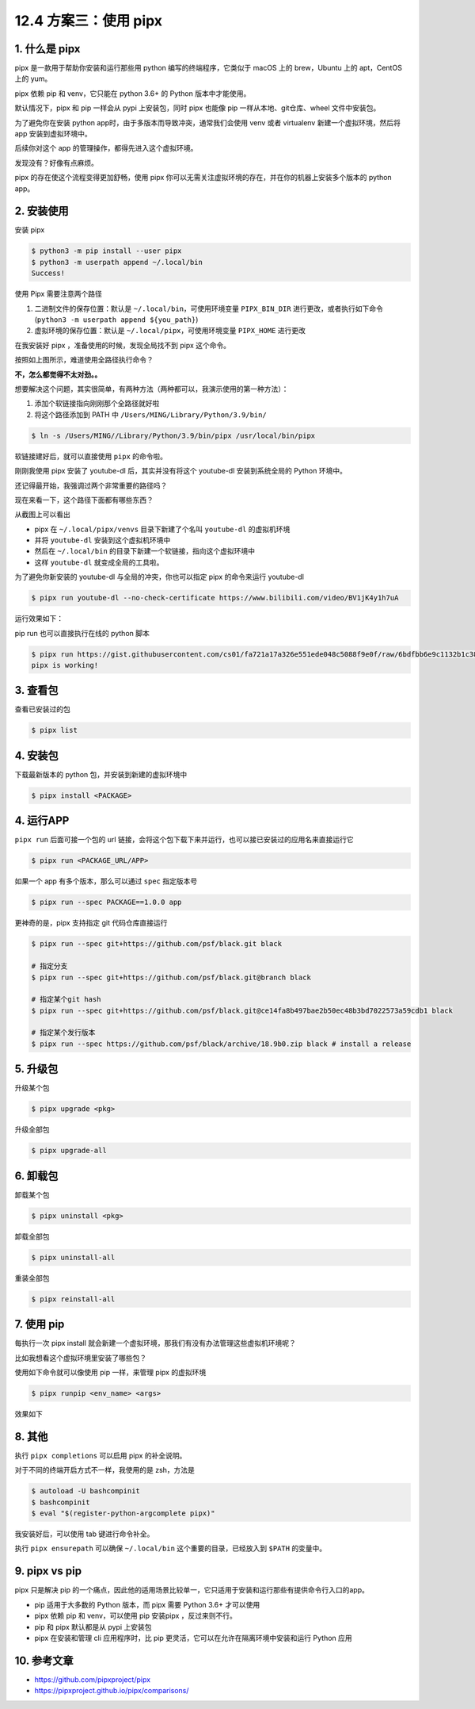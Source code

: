 12.4 方案三：使用 pipx
======================

|image0|

1. 什么是 pipx
--------------

pipx 是一款用于帮助你安装和运行那些用 python 编写的终端程序，它类似于
macOS 上的 brew，Ubuntu 上的 apt，CentOS 上的 yum。

pipx 依赖 pip 和 venv，它只能在 python 3.6+ 的 Python 版本中才能使用。

默认情况下，pipx 和 pip 一样会从 pypi 上安装包，同时 pipx 也能像 pip
一样从本地、git仓库、wheel 文件中安装包。

为了避免你在安装 python app时，由于多版本而导致冲突，通常我们会使用 venv
或者 virtualenv 新建一个虚拟环境，然后将 app 安装到虚拟环境中。

后续你对这个 app 的管理操作，都得先进入这个虚拟环境。

发现没有？好像有点麻烦。

pipx 的存在使这个流程变得更加舒畅，使用 pipx
你可以无需关注虚拟环境的存在，并在你的机器上安装多个版本的 python app。

2. 安装使用
-----------

安装 pipx

.. code:: shell

   $ python3 -m pip install --user pipx
   $ python3 -m userpath append ~/.local/bin
   Success!

使用 Pipx 需要注意两个路径

1. 二进制文件的保存位置：默认是 ``~/.local/bin``\ ，可使用环境变量
   ``PIPX_BIN_DIR``
   进行更改，或者执行如下命令(\ ``python3 -m userpath append ${you_path}``)
2. 虚拟环境的保存位置：默认是 ``~/.local/pipx``\ ，可使用环境变量
   ``PIPX_HOME`` 进行更改

在我安装好 pipx ，准备使用的时候，发现全局找不到 pipx 这个命令。

|image1|

按照如上图所示，难道使用全路径执行命令？

**不，怎么都觉得不太对劲。。**

想要解决这个问题，其实很简单，有两种方法（两种都可以，我演示使用的第一种方法）：

1. 添加个软链接指向刚刚那个全路径就好啦
2. 将这个路径添加到 PATH 中 ``/Users/MING/Library/Python/3.9/bin/``

.. code:: shell

   $ ln -s /Users/MING//Library/Python/3.9/bin/pipx /usr/local/bin/pipx

软链接建好后，就可以直接使用 ``pipx`` 的命令啦。

|image2|

刚刚我使用 pipx 安装了 youtube-dl 后，其实并没有将这个 youtube-dl
安装到系统全局的 Python 环境中。

还记得最开始，我强调过两个非常重要的路径吗？

现在来看一下，这个路径下面都有哪些东西？

|image3|

从截图上可以看出

-  pipx 在 ``~/.local/pipx/venvs`` 目录下新建了个名叫 ``youtube-dl``
   的虚拟机环境
-  并将 ``youtube-dl`` 安装到这个虚拟机环境中
-  然后在 ``~/.local/bin`` 的目录下新建一个软链接，指向这个虚拟环境中
-  这样 ``youtube-dl`` 就变成全局的工具啦。

|image4|

为了避免你新安装的 youtube-dl 与全局的冲突，你也可以指定 pipx
的命令来运行 youtube-dl

.. code:: shell

   $ pipx run youtube-dl --no-check-certificate https://www.bilibili.com/video/BV1jK4y1h7uA

运行效果如下：

|image5|

pip run 也可以直接执行在线的 python 脚本

.. code:: shell

   $ pipx run https://gist.githubusercontent.com/cs01/fa721a17a326e551ede048c5088f9e0f/raw/6bdfbb6e9c1132b1c38fdd2f195d4a24c540c324/pipx-demo.py
   pipx is working!

3. 查看包
---------

查看已安装过的包

.. code:: shell

   $ pipx list

4. 安装包
---------

下载最新版本的 python 包，并安装到新建的虚拟环境中

.. code:: shell

   $ pipx install <PACKAGE>

4. 运行APP
----------

``pipx run`` 后面可接一个包的 url
链接，会将这个包下载下来并运行，也可以接已安装过的应用名来直接运行它

.. code:: shell

   $ pipx run <PACKAGE_URL/APP>

如果一个 app 有多个版本，那么可以通过 ``spec`` 指定版本号

.. code:: shell

   $ pipx run --spec PACKAGE==1.0.0 app

更神奇的是，pipx 支持指定 git 代码仓库直接运行

.. code:: shell

   $ pipx run --spec git+https://github.com/psf/black.git black

   # 指定分支
   $ pipx run --spec git+https://github.com/psf/black.git@branch black  

   # 指定某个git hash
   $ pipx run --spec git+https://github.com/psf/black.git@ce14fa8b497bae2b50ec48b3bd7022573a59cdb1 black 

   # 指定某个发行版本
   $ pipx run --spec https://github.com/psf/black/archive/18.9b0.zip black # install a release

5. 升级包
---------

升级某个包

.. code:: shell

   $ pipx upgrade <pkg>

升级全部包

.. code:: shell

   $ pipx upgrade-all

6. 卸载包
---------

卸载某个包

.. code:: shell

   $ pipx uninstall <pkg>

卸载全部包

.. code:: shell

   $ pipx uninstall-all

重装全部包

.. code:: shell

   $ pipx reinstall-all

7. 使用 pip
-----------

每执行一次 pipx install
就会新建一个虚拟环境，那我们有没有办法管理这些虚拟机环境呢？

比如我想看这个虚拟环境里安装了哪些包？

使用如下命令就可以像使用 pip 一样，来管理 pipx 的虚拟环境

.. code:: shell

   $ pipx runpip <env_name> <args>

效果如下

|image6|

8. 其他
-------

执行 ``pipx completions`` 可以启用 pipx 的补全说明。

对于不同的终端开启方式不一样，我使用的是 zsh，方法是

.. code:: shell

   $ autoload -U bashcompinit
   $ bashcompinit
   $ eval "$(register-python-argcomplete pipx)"

我安装好后，可以使用 tab 键进行命令补全。

|image7|

执行 ``pipx ensurepath`` 可以确保 ``~/.local/bin``
这个重要的目录，已经放入到 ``$PATH`` 的变量中。

|image8|

9. pipx vs pip
--------------

pipx 只是解决 pip
的一个痛点，因此他的适用场景比较单一，它只适用于安装和运行那些有提供命令行入口的app。

-  pip 适用于大多数的 Python 版本，而 pipx 需要 Python 3.6+ 才可以使用
-  pipx 依赖 pip 和 venv，可以使用 pip 安装pipx ，反过来则不行。
-  pip 和 pipx 默认都是从 pypi 上安装包
-  pipx 在安装和管理 cli 应用程序时，比 pip
   更灵活，它可以在允许在隔离环境中安装和运行 Python 应用

10. 参考文章
------------

-  https://github.com/pipxproject/pipx
-  https://pipxproject.github.io/pipx/comparisons/

.. |image0| image:: http://image.iswbm.com/20200602135014.png
.. |image1| image:: http://image.iswbm.com/image-20201130124107950.png
.. |image2| image:: http://image.iswbm.com/image-20201130124554404.png
.. |image3| image:: http://image.iswbm.com/image-20201130125257203.png
.. |image4| image:: http://image.iswbm.com/image-20201130131138939.png
.. |image5| image:: http://image.iswbm.com/image-20201130210539907.png
.. |image6| image:: http://image.iswbm.com/image-20201130215320069.png
.. |image7| image:: http://image.iswbm.com/image-20201130220233001.png
.. |image8| image:: http://image.iswbm.com/image-20201130215826513.png

